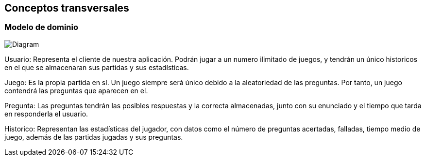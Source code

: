 ifndef::imagesdir[:imagesdir: ../images]

[[section-concepts]]
== Conceptos transversales

=== Modelo de dominio


image:Modelo dominio WIQ.png[Diagram]


Usuario: Representa el cliente de nuestra aplicación. Podrán jugar a un numero ilimitado de juegos, y tendrán un único historicos en el que se almacenaran sus partidas y sus estadísticas.

Juego: Es la propia partida en sí. Un juego siempre será único debido a la aleatoriedad de las preguntas. Por tanto, un juego contendrá las preguntas que aparecen en el.

Pregunta: Las preguntas tendrán las posibles respuestas y la correcta almacenadas, junto con su enunciado y el tiempo que tarda en responderla el usuario.

Historico: Representan las estadísticas del jugador, con datos como el número de preguntas acertadas, falladas, tiempo medio de juego, además de las partidas jugadas y sus preguntas.



